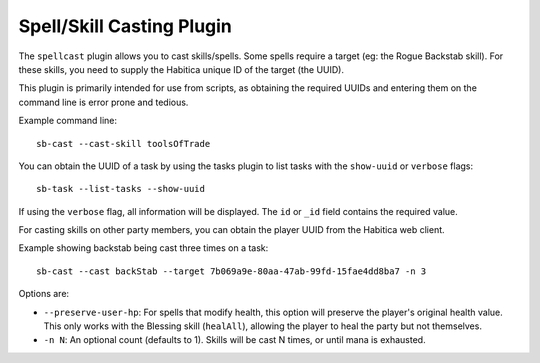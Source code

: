 Spell/Skill Casting Plugin
--------------------------

The ``spellcast`` plugin allows you to cast skills/spells. Some spells require
a target (eg: the Rogue Backstab skill). For these skills, you need to supply
the Habitica unique ID of the target (the UUID). 

This plugin is primarily intended for use from scripts, as obtaining the
required UUIDs and entering them on the command line is error prone and tedious.

Example command line::

    sb-cast --cast-skill toolsOfTrade

You can obtain the UUID of a task by using the tasks plugin
to list tasks with the ``show-uuid`` or ``verbose`` flags::

    sb-task --list-tasks --show-uuid

If using the ``verbose`` flag, all information will be displayed.
The ``id`` or ``_id`` field contains the required value.

For casting skills on other party members, you can obtain the player UUID from
the Habitica web client.

Example showing backstab being cast three times on a task::

    sb-cast --cast backStab --target 7b069a9e-80aa-47ab-99fd-15fae4dd8ba7 -n 3

Options are:

- ``--preserve-user-hp``: For spells that modify health, this option will
  preserve the player's original health value. This only works with the Blessing
  skill (``healAll``), allowing the player to heal the party but not themselves.
- ``-n N``: An optional count (defaults to 1). Skills will be cast N times, or
  until mana is exhausted.
